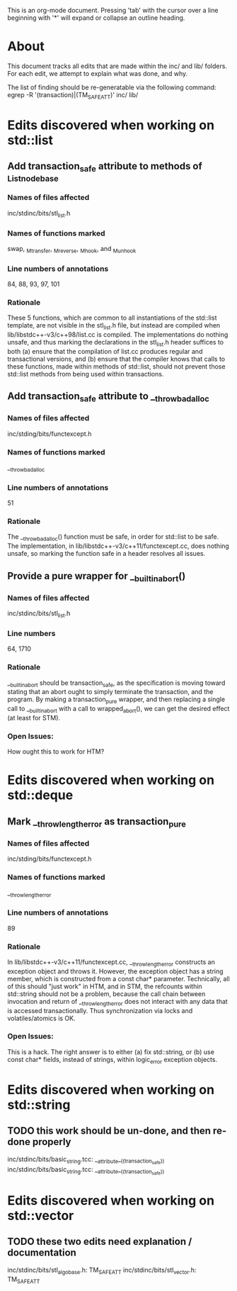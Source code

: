 This is an org-mode document.  Pressing 'tab' with the cursor over a line
beginning with '*' will expand or collapse an outline heading.

* About

This document tracks all edits that are made within the inc/ and lib/
folders.  For each edit, we attempt to explain what was done, and why.

The list of finding should be re-generatable via the following command:
    egrep -R '(transaction)|(TM_SAFE_ATT)' inc/ lib/ 

* Edits discovered when working on std::list
** Add transaction_safe attribute to methods of _List_node_base 
*** Names of files affected
inc/stdinc/bits/stl_list.h
*** Names of functions marked
swap, _M_transfer, _M_reverse, _M_hook, and _M_unhook
*** Line numbers of annotations
84, 88, 93, 97, 101
*** Rationale
These 5 functions, which are common to all instantiations of the std::list
template, are not visible in the stl_list.h file, but instead are compiled
when lib/libstdc++-v3/c++98/list.cc is compiled.  The implementations do
nothing unsafe, and thus marking the declarations in the stl_list.h header
suffices to both (a) ensure that the compilation of list.cc produces regular
and transactional versions, and (b) ensure that the compiler knows that calls
to these functions, made within methods of std::list, should not prevent
those std::list methods from being used within transactions.

** Add transaction_safe attribute to __throw_bad_alloc
*** Names of files affected
inc/stding/bits/functexcept.h
*** Names of functions marked
__throw_bad_alloc
*** Line numbers of annotations
51
*** Rationale
The __throw_bad_alloc() function must be safe, in order for std::list to be
safe.  The implementation, in lib/libstdc++-v3/c++11/functexcept.cc, does
nothing unsafe, so marking the function safe in a header resolves all issues.

** Provide a pure wrapper for __builtin_abort()
*** Names of files affected
inc/stdinc/bits/stl_list.h
*** Line numbers
64, 1710
*** Rationale
__builtin_abort should be transaction_safe, as the specification is moving
toward stating that an abort ought to simply terminate the transaction, and
the program.  By making a transaction_pure wrapper, and then replacing a
single call to __builtin_abort with a call to wrapped_abort(), we can get
the desired effect (at least for STM).
*** Open Issues: 
How ought this to work for HTM?

* Edits discovered when working on std::deque
** Mark __throw_length_error as transaction_pure
*** Names of files affected
inc/stding/bits/functexcept.h
*** Names of functions marked
__throw_length_error
*** Line numbers of annotations
89
*** Rationale
In lib/libstdc++-v3/c++11/functexcept.cc, __throw_length_error constructs an
exception object and throws it.  However, the exception object has a string
member, which is constructed from a const char* parameter.  Technically, all
of this should "just work" in HTM, and in STM, the refcounts within
std::string should not be a problem, because the call chain between
invocation and return of __throw_length_error does not interact with any
data that is accessed transactionally.  Thus synchronization via locks and
volatiles/atomics is OK.
*** Open Issues:
This is a hack.  The right answer is to either (a) fix std::string, or (b)
use const char* fields, instead of strings, within logic_error exception
objects.

* Edits discovered when working on std::string
** TODO this work should be un-done, and then re-done properly
inc/stdinc/bits/basic_string.tcc:      __attribute__((transaction_safe))
inc/stdinc/bits/basic_string.tcc:      __attribute__((transaction_safe))

* Edits discovered when working on std::vector
** TODO these two edits need explanation / documentation
inc/stdinc/bits/stl_algobase.h:    TM_SAFE_ATT
inc/stdinc/bits/stl_vector.h:    TM_SAFE_ATT

